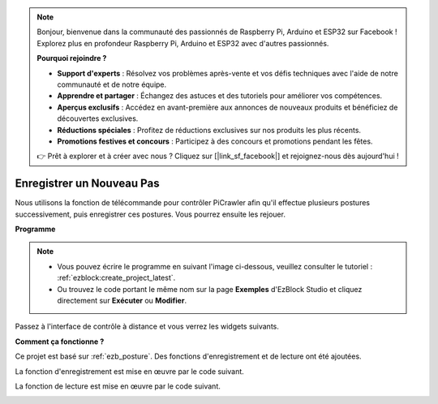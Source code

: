 .. note:: 

    Bonjour, bienvenue dans la communauté des passionnés de Raspberry Pi, Arduino et ESP32 sur Facebook ! Explorez plus en profondeur Raspberry Pi, Arduino et ESP32 avec d'autres passionnés.

    **Pourquoi rejoindre ?**

    - **Support d'experts** : Résolvez vos problèmes après-vente et vos défis techniques avec l'aide de notre communauté et de notre équipe.
    - **Apprendre et partager** : Échangez des astuces et des tutoriels pour améliorer vos compétences.
    - **Aperçus exclusifs** : Accédez en avant-première aux annonces de nouveaux produits et bénéficiez de découvertes exclusives.
    - **Réductions spéciales** : Profitez de réductions exclusives sur nos produits les plus récents.
    - **Promotions festives et concours** : Participez à des concours et promotions pendant les fêtes.

    👉 Prêt à explorer et à créer avec nous ? Cliquez sur [|link_sf_facebook|] et rejoignez-nous dès aujourd'hui !

.. _ezb_record:

Enregistrer un Nouveau Pas
==============================

Nous utilisons la fonction de télécommande pour contrôler PiCrawler afin qu'il effectue plusieurs postures successivement, puis enregistrer ces postures. Vous pourrez ensuite les rejouer.

**Programme**

.. note:: 

    * Vous pouvez écrire le programme en suivant l'image ci-dessous, veuillez consulter le tutoriel : :ref:`ezblock:create_project_latest`.
    * Ou trouvez le code portant le même nom sur la page **Exemples** d'EzBlock Studio et cliquez directement sur **Exécuter** ou **Modifier**.

.. image:: img/record.png
    :width: 800

Passez à l'interface de contrôle à distance et vous verrez les widgets suivants.

.. image:: img/sp210928_164343-1.png
    :width: 600

**Comment ça fonctionne ?**


Ce projet est basé sur :ref:`ezb_posture`. Des fonctions d'enregistrement et de lecture ont été ajoutées.

La fonction d'enregistrement est mise en œuvre par le code suivant.

.. image:: img/sp210928_164449.png

La fonction de lecture est mise en œuvre par le code suivant.

.. image:: img/sp210928_164500.png